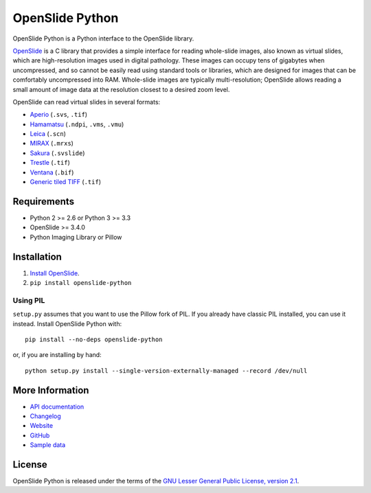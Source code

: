 ================
OpenSlide Python
================

OpenSlide Python is a Python interface to the OpenSlide library.

OpenSlide_ is a C library that provides a simple interface for reading
whole-slide images, also known as virtual slides, which are high-resolution
images used in digital pathology.  These images can occupy tens of gigabytes
when uncompressed, and so cannot be easily read using standard tools or
libraries, which are designed for images that can be comfortably
uncompressed into RAM.  Whole-slide images are typically multi-resolution;
OpenSlide allows reading a small amount of image data at the resolution
closest to a desired zoom level.

OpenSlide can read virtual slides in several formats:

* Aperio_ (``.svs``, ``.tif``)
* Hamamatsu_ (``.ndpi``, ``.vms``, ``.vmu``)
* Leica_ (``.scn``)
* MIRAX_ (``.mrxs``)
* Sakura_ (``.svslide``)
* Trestle_ (``.tif``)
* Ventana_ (``.bif``)
* `Generic tiled TIFF`_ (``.tif``)

.. _OpenSlide: http://openslide.org/
.. _Aperio: http://openslide.org/formats/aperio/
.. _Hamamatsu: http://openslide.org/formats/hamamatsu/
.. _Leica: http://openslide.org/formats/leica/
.. _MIRAX: http://openslide.org/formats/mirax/
.. _Sakura: http://openslide.org/formats/sakura/
.. _Trestle: http://openslide.org/formats/trestle/
.. _Ventana: http://openslide.org/formats/ventana/
.. _`Generic tiled TIFF`: http://openslide.org/formats/generic-tiff/


Requirements
============

* Python 2 >= 2.6 or Python 3 >= 3.3
* OpenSlide >= 3.4.0
* Python Imaging Library or Pillow


Installation
============

1.  `Install OpenSlide`_.

2.  ``pip install openslide-python``

.. _`Install OpenSlide`: http://openslide.org/download/


Using PIL
---------

``setup.py`` assumes that you want to use the Pillow fork of PIL.  If you
already have classic PIL installed, you can use it instead.  Install
OpenSlide Python with:

::

  pip install --no-deps openslide-python

or, if you are installing by hand:

::

  python setup.py install --single-version-externally-managed --record /dev/null


More Information
================

- `API documentation`_
- Changelog_
- Website_
- GitHub_
- `Sample data`_

.. _`API documentation`: http://openslide.org/api/python/
.. _Changelog: https://raw.github.com/openslide/openslide-python/master/CHANGELOG.txt
.. _Website: http://openslide.org/
.. _GitHub: https://github.com/openslide/openslide-python
.. _`Sample data`: http://openslide.cs.cmu.edu/download/openslide-testdata/


License
=======

OpenSlide Python is released under the terms of the `GNU Lesser General
Public License, version 2.1`_.

.. _`GNU Lesser General Public License, version 2.1`: https://raw.github.com/openslide/openslide-python/master/lgpl-2.1.txt
